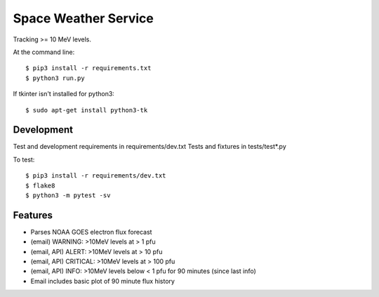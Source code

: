 ===============================
Space Weather Service
===============================


Tracking >= 10 MeV levels.

At the command line::

$ pip3 install -r requirements.txt
$ python3 run.py

If tkinter isn't installed for python3::

$ sudo apt-get install python3-tk


Development
-----------


Test and development requirements in requirements/dev.txt
Tests and fixtures in tests/test*.py

To test::

$ pip3 install -r requirements/dev.txt
$ flake8
$ python3 -m pytest -sv


Features
--------


* Parses NOAA GOES electron flux forecast
* (email) WARNING: >10MeV levels at > 1 pfu
* (email, API) ALERT: >10MeV levels at > 10 pfu
* (email, API) CRITICAL: >10MeV levels at > 100 pfu
* (email, API) INFO: >10MeV levels below < 1 pfu for 90 minutes (since last info)
* Email includes basic plot of 90 minute flux history
